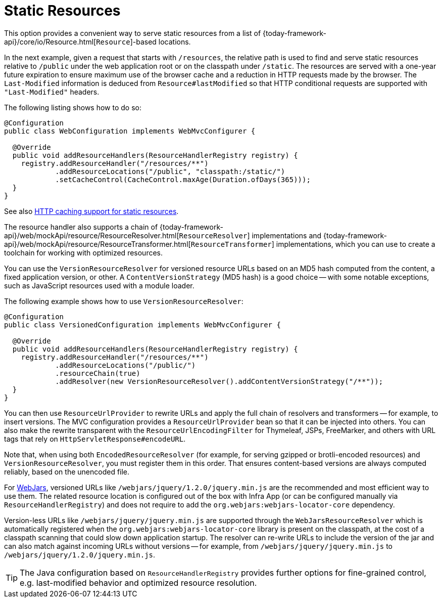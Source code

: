 [[mvc-config-static-resources]]
= Static Resources

This option provides a convenient way to serve static resources from a list of
{today-framework-api}/core/io/Resource.html[`Resource`]-based locations.

In the next example, given a request that starts with `/resources`, the relative path is
used to find and serve static resources relative to `/public` under the web application
root or on the classpath under `/static`. The resources are served with a one-year future
expiration to ensure maximum use of the browser cache and a reduction in HTTP requests
made by the browser. The `Last-Modified` information is deduced from `Resource#lastModified`
so that HTTP conditional requests are supported with `"Last-Modified"` headers.

The following listing shows how to do so:

[source,java]
----
@Configuration
public class WebConfiguration implements WebMvcConfigurer {

  @Override
  public void addResourceHandlers(ResourceHandlerRegistry registry) {
    registry.addResourceHandler("/resources/**")
            .addResourceLocations("/public", "classpath:/static/")
            .setCacheControl(CacheControl.maxAge(Duration.ofDays(365)));
  }
}
----

See also
xref:web/webmvc/mvc-caching.adoc#mvc-caching-static-resources[HTTP caching support for static resources].

The resource handler also supports a chain of
{today-framework-api}/web/mockApi/resource/ResourceResolver.html[`ResourceResolver`] implementations and
{today-framework-api}/web/mockApi/resource/ResourceTransformer.html[`ResourceTransformer`] implementations,
which you can use to create a toolchain for working with optimized resources.

You can use the `VersionResourceResolver` for versioned resource URLs based on an MD5 hash
computed from the content, a fixed application version, or other. A
`ContentVersionStrategy` (MD5 hash) is a good choice -- with some notable exceptions, such as
JavaScript resources used with a module loader.

The following example shows how to use `VersionResourceResolver`:

[source,java]
----
@Configuration
public class VersionedConfiguration implements WebMvcConfigurer {

  @Override
  public void addResourceHandlers(ResourceHandlerRegistry registry) {
    registry.addResourceHandler("/resources/**")
            .addResourceLocations("/public/")
            .resourceChain(true)
            .addResolver(new VersionResourceResolver().addContentVersionStrategy("/**"));
  }
}
----

You can then use `ResourceUrlProvider` to rewrite URLs and apply the full chain of resolvers and
transformers -- for example, to insert versions. The MVC configuration provides a `ResourceUrlProvider`
bean so that it can be injected into others. You can also make the rewrite transparent with the
`ResourceUrlEncodingFilter` for Thymeleaf, JSPs, FreeMarker, and others with URL tags that
rely on `HttpServletResponse#encodeURL`.

Note that, when using both `EncodedResourceResolver` (for example, for serving gzipped or
brotli-encoded resources) and `VersionResourceResolver`, you must register them in this order.
That ensures content-based versions are always computed reliably, based on the unencoded file.

For https://www.webjars.org/documentation[WebJars], versioned URLs like
`/webjars/jquery/1.2.0/jquery.min.js` are the recommended and most efficient way to use them.
The related resource location is configured out of the box with Infra App (or can be configured
manually via `ResourceHandlerRegistry`) and does not require to add the
`org.webjars:webjars-locator-core` dependency.

Version-less URLs like `/webjars/jquery/jquery.min.js` are supported through the
`WebJarsResourceResolver` which is automatically registered when the
`org.webjars:webjars-locator-core` library is present on the classpath, at the cost of a
classpath scanning that could slow down application startup. The resolver can re-write URLs to
include the version of the jar and can also match against incoming URLs without versions
-- for example, from `/webjars/jquery/jquery.min.js` to `/webjars/jquery/1.2.0/jquery.min.js`.

TIP: The Java configuration based on `ResourceHandlerRegistry` provides further options
for fine-grained control, e.g. last-modified behavior and optimized resource resolution.



